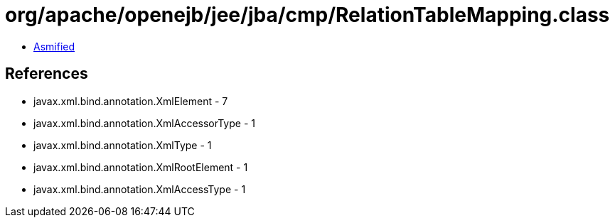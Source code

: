= org/apache/openejb/jee/jba/cmp/RelationTableMapping.class

 - link:RelationTableMapping-asmified.java[Asmified]

== References

 - javax.xml.bind.annotation.XmlElement - 7
 - javax.xml.bind.annotation.XmlAccessorType - 1
 - javax.xml.bind.annotation.XmlType - 1
 - javax.xml.bind.annotation.XmlRootElement - 1
 - javax.xml.bind.annotation.XmlAccessType - 1
